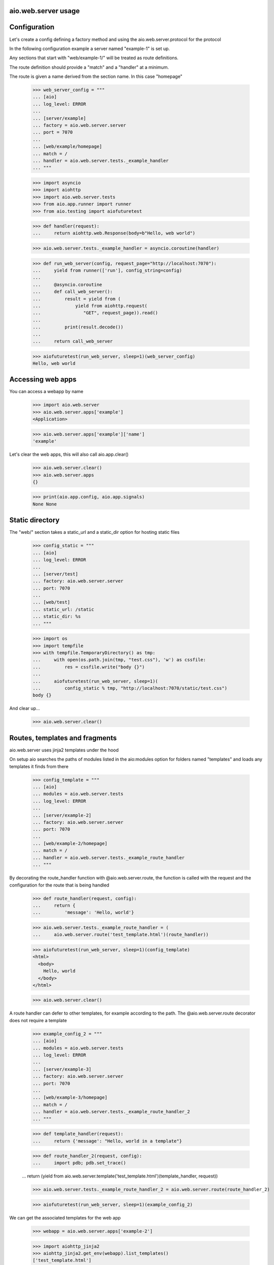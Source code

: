 aio.web.server usage
-------------


Configuration
-------------

Let's create a config defining a factory method and using the aio.web.server.protocol for the protocol

In the following configuration example a server named "example-1" is set up.

Any sections that start with "web/example-1/" will be treated as route definitions.

The route definition should provide a "match" and a "handler" at a minimum.

The route is given a name derived from the section name. In this case "homepage"

  >>> web_server_config = """
  ... [aio]
  ... log_level: ERROR
  ... 
  ... [server/example]
  ... factory = aio.web.server.server
  ... port = 7070
  ... 
  ... [web/example/homepage]
  ... match = /
  ... handler = aio.web.server.tests._example_handler
  ... """  

  >>> import asyncio
  >>> import aiohttp
  >>> import aio.web.server.tests
  >>> from aio.app.runner import runner    
  >>> from aio.testing import aiofuturetest

  >>> def handler(request):
  ...     return aiohttp.web.Response(body=b"Hello, web world")    

  >>> aio.web.server.tests._example_handler = asyncio.coroutine(handler)
  
  >>> def run_web_server(config, request_page="http://localhost:7070"):
  ...     yield from runner(['run'], config_string=config)
  ... 
  ...     @asyncio.coroutine
  ...     def call_web_server():
  ...         result = yield from (
  ...             yield from aiohttp.request(
  ...                "GET", request_page)).read()
  ... 
  ...         print(result.decode())
  ... 
  ...     return call_web_server

  >>> aiofuturetest(run_web_server, sleep=1)(web_server_config)  
  Hello, web world

  
Accessing web apps
------------------

You can access a webapp by name

  >>> import aio.web.server
  >>> aio.web.server.apps['example']
  <Application>

  >>> aio.web.server.apps['example']['name']
  'example'

Let's clear the web apps, this will also call aio.app.clear()

  >>> aio.web.server.clear()
  >>> aio.web.server.apps
  {}

  >>> print(aio.app.config, aio.app.signals)
  None None

  
Static directory
----------------

The "web/" section takes a static_url and a static_dir option for hosting static files

  >>> config_static = """
  ... [aio]
  ... log_level: ERROR
  ... 
  ... [server/test]
  ... factory: aio.web.server.server
  ... port: 7070
  ... 
  ... [web/test]
  ... static_url: /static
  ... static_dir: %s
  ... """

  >>> import os
  >>> import tempfile
  >>> with tempfile.TemporaryDirectory() as tmp:
  ...     with open(os.path.join(tmp, "test.css"), 'w') as cssfile:
  ...         res = cssfile.write("body {}")
  ... 
  ...     aiofuturetest(run_web_server, sleep=1)(
  ...         config_static % tmp, "http://localhost:7070/static/test.css")  
  body {}

And clear up...

  >>> aio.web.server.clear()
  

Routes, templates and fragments
-------------------------------

aio.web.server uses jinja2 templates under the hood

On setup aio searches the paths of modules listed in the aio:modules option for folders named "templates" and loads any templates it finds from there

  >>> config_template = """
  ... [aio]
  ... modules = aio.web.server.tests
  ... log_level: ERROR
  ... 
  ... [server/example-2]
  ... factory: aio.web.server.server
  ... port: 7070
  ... 
  ... [web/example-2/homepage]
  ... match = /
  ... handler = aio.web.server.tests._example_route_handler
  ... """

By decorating the route_handler function with @aio.web.server.route, the function is called with the request and the configuration for the route that is being handled
 
  >>> def route_handler(request, config):
  ...     return {
  ...         'message': 'Hello, world'}

  >>> aio.web.server.tests._example_route_handler = (
  ...     aio.web.server.route('test_template.html')(route_handler))
  
  >>> aiofuturetest(run_web_server, sleep=1)(config_template)
  <html>
    <body>
      Hello, world
    </body>
  </html>

  >>> aio.web.server.clear()

A route handler can defer to other templates, for example according to the path. The @aio.web.server.route decorator does not require a template

  >>> example_config_2 = """
  ... [aio]
  ... modules = aio.web.server.tests
  ... log_level: ERROR
  ... 
  ... [server/example-3]
  ... factory: aio.web.server.server
  ... port: 7070
  ... 
  ... [web/example-3/homepage]
  ... match = /
  ... handler = aio.web.server.tests._example_route_handler_2
  ... """


  >>> def template_handler(request):
  ...     return {'message': "Hello, world in a template"}
  
  >>> def route_handler_2(request, config):
  ...     import pdb; pdb.set_trace()
  
  ...     return (yield from aio.web.server.template('test_template.html')(template_handler, request))

  >>> aio.web.server.tests._example_route_handler_2 = aio.web.server.route(route_handler_2)
  
  >>> aiofuturetest(run_web_server, sleep=1)(example_config_2)

  
	
We can get the associated templates for the web app

  >>> webapp = aio.web.server.apps['example-2']

  >>> import aiohttp_jinja2
  >>> aiohttp_jinja2.get_env(webapp).list_templates()
  ['test_template.html']

  >>> aio.web.server.clear()
